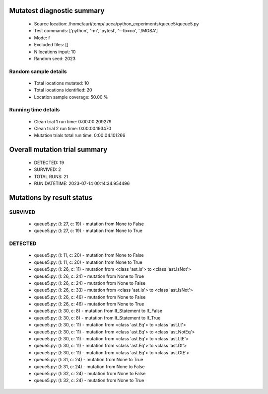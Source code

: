 Mutatest diagnostic summary
===========================
 - Source location: /home/auri/temp/lucca/python_experiments/queue5/queue5.py
 - Test commands: ['python', '-m', 'pytest', '--tb=no', './MOSA']
 - Mode: f
 - Excluded files: []
 - N locations input: 10
 - Random seed: 2023

Random sample details
---------------------
 - Total locations mutated: 10
 - Total locations identified: 20
 - Location sample coverage: 50.00 %


Running time details
--------------------
 - Clean trial 1 run time: 0:00:00.209279
 - Clean trial 2 run time: 0:00:00.193470
 - Mutation trials total run time: 0:00:04.101266

Overall mutation trial summary
==============================
 - DETECTED: 19
 - SURVIVED: 2
 - TOTAL RUNS: 21
 - RUN DATETIME: 2023-07-14 00:14:34.954496


Mutations by result status
==========================


SURVIVED
--------
 - queue5.py: (l: 27, c: 19) - mutation from None to False
 - queue5.py: (l: 27, c: 19) - mutation from None to True


DETECTED
--------
 - queue5.py: (l: 11, c: 20) - mutation from None to False
 - queue5.py: (l: 11, c: 20) - mutation from None to True
 - queue5.py: (l: 26, c: 11) - mutation from <class 'ast.Is'> to <class 'ast.IsNot'>
 - queue5.py: (l: 26, c: 24) - mutation from None to True
 - queue5.py: (l: 26, c: 24) - mutation from None to False
 - queue5.py: (l: 26, c: 33) - mutation from <class 'ast.Is'> to <class 'ast.IsNot'>
 - queue5.py: (l: 26, c: 46) - mutation from None to False
 - queue5.py: (l: 26, c: 46) - mutation from None to True
 - queue5.py: (l: 30, c: 8) - mutation from If_Statement to If_False
 - queue5.py: (l: 30, c: 8) - mutation from If_Statement to If_True
 - queue5.py: (l: 30, c: 11) - mutation from <class 'ast.Eq'> to <class 'ast.Lt'>
 - queue5.py: (l: 30, c: 11) - mutation from <class 'ast.Eq'> to <class 'ast.NotEq'>
 - queue5.py: (l: 30, c: 11) - mutation from <class 'ast.Eq'> to <class 'ast.LtE'>
 - queue5.py: (l: 30, c: 11) - mutation from <class 'ast.Eq'> to <class 'ast.Gt'>
 - queue5.py: (l: 30, c: 11) - mutation from <class 'ast.Eq'> to <class 'ast.GtE'>
 - queue5.py: (l: 31, c: 24) - mutation from None to True
 - queue5.py: (l: 31, c: 24) - mutation from None to False
 - queue5.py: (l: 32, c: 24) - mutation from None to False
 - queue5.py: (l: 32, c: 24) - mutation from None to True